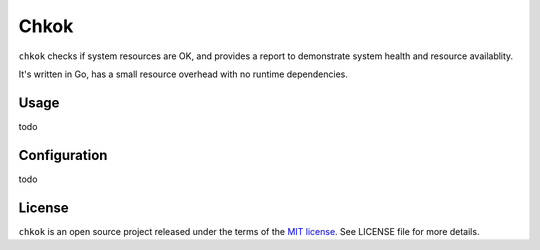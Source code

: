 *****
Chkok
*****

.. image:: https://travis-ci.org/farzadghanei/chkok.svg?branch=master
    :target: https://travis-ci.org/farzadghanei/chkok


``chkok`` checks if system resources are OK, and provides a report to demonstrate system health and resource availablity.

It's written in Go, has a small resource overhead with no runtime dependencies.


Usage
-----
todo


Configuration
-------------
todo


License
-------

``chkok`` is an open source project released under the terms of the `MIT license <https://opensource.org/licenses/MIT>`_.
See LICENSE file for more details.
